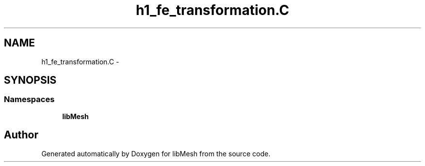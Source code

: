 .TH "h1_fe_transformation.C" 3 "Tue May 6 2014" "libMesh" \" -*- nroff -*-
.ad l
.nh
.SH NAME
h1_fe_transformation.C \- 
.SH SYNOPSIS
.br
.PP
.SS "Namespaces"

.in +1c
.ti -1c
.RI "\fBlibMesh\fP"
.br
.in -1c
.SH "Author"
.PP 
Generated automatically by Doxygen for libMesh from the source code\&.
